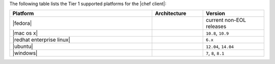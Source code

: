 .. The contents of this file are included in multiple topics.
.. This file should not be changed in a way that hinders its ability to appear in multiple documentation sets. 

The following table lists the Tier 1 supported platforms for the |chef client|:

.. list-table::
   :widths: 280 100 120
   :header-rows: 1
 
   * - Platform
     - Architecture
     - Version
   * - |fedora|
     - 
     - current non-EOL releases
   * - |mac os x|
     - 
     - ``10.8``, ``10.9``
   * - |redhat enterprise linux|
     - 
     - ``6.x``
   * - |ubuntu|
     - 
     - ``12.04``, ``14.04``
   * - |windows|
     - 
     - ``7``, ``8``, ``8.1``
